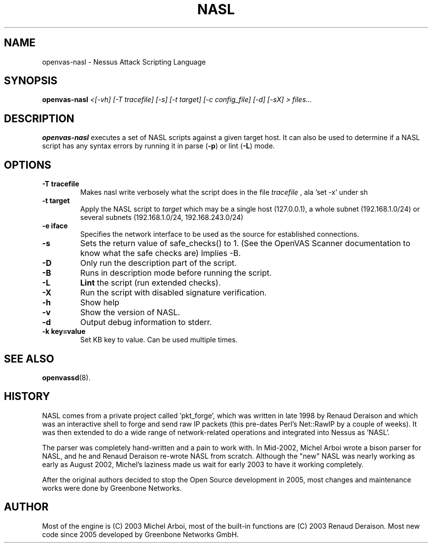 .TH NASL 1 "October 2018" "Greenbone Vulnerability Management" "Nessus Attack Scripting Language"
.SH NAME
openvas-nasl \- Nessus Attack Scripting Language
.SH SYNOPSIS
.B openvas-nasl
.I <[-vh] [-T tracefile] [-s] [-t target] [-c config_file] [-d] [-sX] > files...
.SH DESCRIPTION
.BR openvas-nasl
executes a set of NASL scripts against a given target host. It can 
also be used to determine if a NASL script has any syntax errors by running
it in parse (\fB-p\fR) or lint (\fB-L\fR) mode.


.SH OPTIONS
.TP
.B \-T tracefile
Makes nasl write verbosely what the script does in the file
.I tracefile
, ala 'set \-x' under sh

.TP
.B \-t target
Apply the NASL script to
.I target
which may be a single host (127.0.0.1), a whole subnet (192.168.1.0/24)
or several subnets (192.168.1.0/24, 192.168.243.0/24)

.TP
.B \-e iface
Specifies the network interface to be used as the source for established
connections.

.TP
.B \-s
Sets the return value of safe_checks() to 1. (See the OpenVAS Scanner documentation to know
what the safe checks are) Implies \-B.

.TP
.B \-D
Only run the description part of the script.

.TP
.B \-B
Runs in description mode before running the script.

.TP
.B \-L
.BI Lint 
the script  (run extended checks).

.TP
.B \-X
Run the script with disabled signature verification.

.TP
.B \-h
Show help
.TP
.B \-v
Show the version of NASL.
.TP
.B \-d
Output debug information to stderr.

.TP
.B \-k key=value
Set KB key to value. Can be used multiple times.

.SH SEE ALSO
.BR openvassd (8).
.SH HISTORY
NASL comes from a private project called 'pkt_forge', which was written in late 1998 by Renaud Deraison and which was an interactive shell to forge and send raw IP packets (this pre-dates Perl's Net::RawIP by a couple of weeks). It was then extended to do a wide range of network-related operations and integrated into Nessus as 'NASL'. 

The parser was completely hand-written and a pain to work with. In Mid-2002, Michel Arboi wrote a bison parser for NASL, and he and Renaud Deraison re-wrote NASL from scratch. Although the "new" NASL was nearly working as early as 
August 2002, Michel's laziness made us wait for early 2003 to have it working completely.

After the original authors decided to stop the Open Source development in 2005, most changes and maintenance works were done by Greenbone Networks.

.SH AUTHOR
Most of the engine is (C) 2003 Michel Arboi, most of the built-in functions
are (C) 2003 Renaud Deraison.
Most new code since 2005 developed by Greenbone Networks GmbH.
